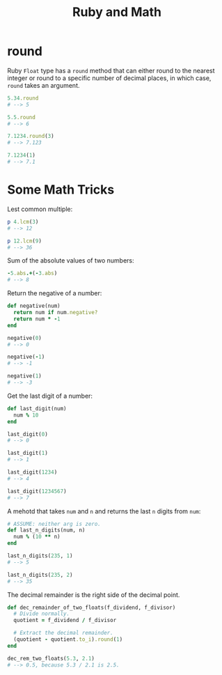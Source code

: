 #+TITLE: Ruby and Math

* round
Ruby ~Float~ type has a ~round~ method that can either round to the nearest integer or round to a specific number of decimal places, in which case, ~round~ takes an argument.

#+BEGIN_SRC ruby
5.34.round
# --> 5

5.5.round
# --> 6

7.1234.round(3)
# --> 7.123

7.1234(1)
# --> 7.1
#+END_SRC

* Some Math Tricks

Lest common multiple:

#+BEGIN_SRC ruby :results output
p 4.lcm(3)
# --> 12

p 12.lcm(9)
# --> 36
#+END_SRC

#+RESULTS:
: 12
: 36

Sum of the absolute values of two numbers:

#+BEGIN_SRC ruby
-5.abs.+(-3.abs)
# --> 8
#+END_SRC

Return the negative of a number:

#+BEGIN_SRC ruby
def negative(num)
  return num if num.negative?
  return num * -1
end

negative(0)
# --> 0

negative(-1)
# --> -1

negative(1)
# --> -3
#+END_SRC

Get the last digit of a number:

#+BEGIN_SRC ruby
def last_digit(num)
  num % 10
end

last_digit(0)
# --> 0

last_digit(1)
# --> 1

last_digit(1234)
# --> 4

last_digit(1234567)
# --> 7
#+END_SRC

A mehotd that takes ~num~ and ~n~ and returns the last ~n~ digits from ~num~:

#+BEGIN_SRC ruby
# ASSUME: neither arg is zero.
def last_n_digits(num, n)
  num % (10 ** n)
end

last_n_digits(235, 1)
# --> 5

last_n_digits(235, 2)
# --> 35
#+END_SRC

The decimal remainder is the right side of the decimal point.

#+BEGIN_SRC ruby
def dec_remainder_of_two_floats(f_dividend, f_divisor)
  # Divide normally.
  quotient = f_dividend / f_divisor

  # Extract the decimal remainder.
  (quotient - quotient.to_i).round(1)
end

dec_rem_two_floats(5.3, 2.1)
# --> 0.5, because 5.3 / 2.1 is 2.5.
#+END_SRC


